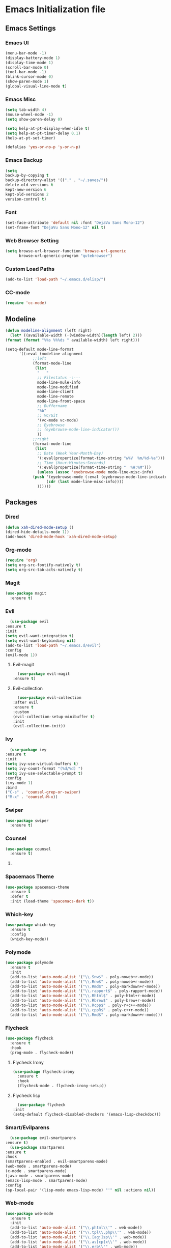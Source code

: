 * Emacs Initialization file
** Emacs Settings
*** Emacs UI
    #+begin_src emacs-lisp
      (menu-bar-mode -1)
      (display-battery-mode 1)
      (display-time-mode 1)
      (scroll-bar-mode 0)
      (tool-bar-mode -1)
      (blink-cursor-mode 0)
      (show-paren-mode 1)
      (global-visual-line-mode t)
   #+end_src

*** Emacs Misc
    #+begin_src emacs-lisp
      (setq tab-width 4)
      (mouse-wheel-mode -1)
      (setq show-paren-delay 0)

      (setq help-at-pt-display-when-idle t)
      (setq help-at-pt-timer-delay 0.1)
      (help-at-pt-set-timer)

      (defalias 'yes-or-no-p 'y-or-n-p)
    #+end_src

*** Emacs Backup
    #+begin_src emacs-lisp
      (setq
      backup-by-copying t
      backup-directory-alist '(("." . "~/.saves/"))
      delete-old-versions t
      kept-new-version 6
      kept-old-versions 2
      version-control t)
    #+end_src

*** Font
    #+begin_src emacs-lisp
      (set-face-attribute 'default nil :font "DejaVu Sans Mono-12")
      (set-frame-font "DejaVu Sans Mono-12" nil t)
    #+end_src
    
*** Web Browser Setting
    #+begin_src emacs-lisp
      (setq browse-url-browser-function 'browse-url-generic
            browse-url-generic-program "qutebrowser")
    #+end_src

*** Custom Load Paths
    #+begin_src emacs-lisp
      (add-to-list 'load-path "~/.emacs.d/elisp/")
    #+end_src

*** CC-mode
    #+begin_src emacs-lisp
      (require 'cc-mode)
    #+end_src

** Modeline
   #+begin_src emacs-lisp
     (defun modeline-alignment (left right)
       (let* ((available-width (-(window-width)(length left) 2)))
	 (format (format "%%s %%%ds " available-width) left right)))

     (setq-default mode-line-format
		   '((:eval (modeline-alignment
			     ;;left
			     (format-mode-line
			      (list
			       "   "
			       ;; Filestatus -:---
			       mode-line-mule-info
			       mode-line-modified
			       mode-line-client
			       mode-line-remote
			       mode-line-front-space
			       ;; Buffername
			       "%b"
			       ;; VC/Git
			       '(vc-mode vc-mode)
			       ;; Eyebrowse
			       ;; (eyebrowse-mode-line-indicator())
			       ))
			     ;;right
			     (format-mode-line
			      (list
			       ;; Date (Week Year-Month-Day)
			       '(:eval(propertize(format-time-string "w%V  %m/%d-%a")))
			       ;; Time (Hour:Minutes:Seconds)
			       '(:eval(propertize(format-time-string "  %H:%M")))
			       (unless (assoc 'eyebrowse-mode mode-line-misc-info)
				 (push '(eyebrowse-mode (:eval (eyebrowse-mode-line-indicator)))
				       (cdr (last mode-line-misc-info))))
			       ))))))
   #+end_src

** Packages
*** Dired
    #+begin_src emacs-lisp
      (defun xah-dired-mode-setup ()
      (dired-hide-details-mode 1))
      (add-hook 'dired-mode-hook 'xah-dired-mode-setup)
    #+end_src
*** Org-mode
    #+begin_src emacs-lisp
      (require 'org)
      (setq org-src-fontify-natively t)
      (setq org-src-tab-acts-natively t)
    #+end_src

*** Magit
    #+begin_src emacs-lisp
      (use-package magit
        :ensure t)
    #+end_src
    
*** Evil
    #+begin_src emacs-lisp
      (use-package evil
	:ensure t
	:init
	(setq evil-want-integration t)
	(setq evil-want-keybinding nil)
	(add-to-list 'load-path "~/.emacs.d/evil")
	:config
	(evil-mode 1))
    #+end_src
**** Evil-magit
     #+begin_src emacs-lisp
       (use-package evil-magit
	 :ensure t)
     #+end_src
**** Evil-collection
     #+begin_src emacs-lisp
       (use-package evil-collection
	 :after evil
	 :ensure t
	 :custom
	 (evil-collection-setup-minibuffer t)
	 :init
	 (evil-collection-init))
     #+end_src

*** Ivy
    #+begin_src emacs-lisp
      (use-package ivy
	:ensure t
	:init
	(setq ivy-use-virtual-buffers t)
	(setq ivy-count-format "(%d/%d) ")
	(setq ivy-use-selectable-prompt t)
	:config
	(ivy-mode 1)
	:bind
	("C-s" . 'counsel-grep-or-swiper)
	("M-x" . 'counsel-M-x))
    #+end_src
*** Swiper
    #+begin_src emacs-lisp
      (use-package swiper
        :ensure t)
    #+end_src

*** Counsel
    #+begin_src emacs-lisp
      (use-package counsel
        :ensure t)
    #+end_src

**** COMMENT Counsel Projectile
     #+begin_src emacs-lisp
       (use-package counsel-projectile
         :ensure t)
     #+end_src    
    
*** Spacemacs Theme
    #+begin_src emacs-lisp
      (use-package spacemacs-theme
        :ensure t
        :defer t
        :init (load-theme 'spacemacs-dark t))
    #+end_src
    
*** Which-key
    #+begin_src emacs-lisp
      (use-package which-key
        :ensure t
        :config
        (which-key-mode))
    #+end_src
    
*** Polymode
    #+begin_src emacs-lisp
      (use-package polymode
        :ensure t
        :init
        (add-to-list 'auto-mode-alist '("\\.Snw$" . poly-noweb+r-mode))
        (add-to-list 'auto-mode-alist '("\\.Rnw$" . poly-noweb+r-mode))
        (add-to-list 'auto-mode-alist '("\\.Rmd$" . poly-markdown+r-mode))
        (add-to-list 'auto-mode-alist '("\\.rapport$" . poly-rapport-mode))
        (add-to-list 'auto-mode-alist '("\\.Rhtml$" . poly-html+r-mode))
        (add-to-list 'auto-mode-alist '("\\.Rbrew$" . poly-brew+r-mode))
        (add-to-list 'auto-mode-alist '("\\.Rcpp$" . poly-r+c++-mode))
        (add-to-list 'auto-mode-alist '("\\.cppR$" . poly-c++r-mode))
        (add-to-list 'auto-mode-alist '("\\.Rmd$" . poly-markdown+r-mode)))
    #+end_src
    
*** COMMENT Undo-Tree
    #+begin_src emacs-lisp
      (use-package undo-tree
	:ensure t
	:config
	(setq undo-tree-auto-save-history t) 
	(global-undo-tree-mode))
    #+end_src
    
*** Flycheck
    #+begin_src emacs-lisp
      (use-package flycheck
        :ensure t
        :hook
        (prog-mode . flycheck-mode))
    #+end_src

**** Flycheck Irony
     #+begin_src emacs-lisp
       (use-package flycheck-irony
         :ensure t
         :hook
         (flycheck-mode . flycheck-irony-setup))
     #+end_src 
     
**** Flycheck lisp
     #+begin_src emacs-lisp
       (use-package flycheck
	 :init
	 (setq-default flycheck-disabled-checkers '(emacs-lisp-checkdoc)))
     #+end_src
*** Smart/Evilparens
    #+begin_src emacs-lisp
      (use-package evil-smartparens
	:ensure t)
      (use-package smartparens
	:ensure t
	:hook
	(smartparens-enabled . evil-smartparens-mode)
	(web-mode . smartparens-mode)
	(c-mode . smartparens-mode)
	(java-mode . smartparens-mode)
	(emacs-lisp-mode . smartparens-mode)
	:config
	(sp-local-pair '(lisp-mode emacs-lisp-mode) "'" nil :actions nil))
    #+end_src
    
*** COMMENT EXWM
    #+begin_src emacs-lisp
      (use-package xelb
	:ensure t)
      (use-package exwm
	:ensure t
	:init
	(require 'exwm-config)
	(exwm-config-default))
    #+end_src

*** Web-mode
    #+begin_src emacs-lisp
      (use-package web-mode
        :ensure t
        :init
        (add-to-list 'auto-mode-alist '("\\.phtml\\'" . web-mode))
        (add-to-list 'auto-mode-alist '("\\.tpl\\.php\\'" . web-mode))
        (add-to-list 'auto-mode-alist '("\\.[agj]sp\\'" . web-mode))
        (add-to-list 'auto-mode-alist '("\\.as[cp]x\\'" . web-mode))
        (add-to-list 'auto-mode-alist '("\\.erb\\'" . web-mode))
        (add-to-list 'auto-mode-alist '("\\.mustache\\'" . web-mode))
        (add-to-list 'auto-mode-alist '("\\.djhtml\\'" . web-mode))
        (add-to-list 'auto-mode-alist '("\\.html?\\'" . web-mode))
        (add-to-list 'auto-mode-alist '("\\.css?\\'" . web-mode))
        :config
        (evil-define-key 'normal web-mode-map
          (kbd "C-c C-e") 'browse-url-of-file))

    #+end_src

*** Disaster
    #+begin_src emacs-lisp
      (use-package disaster
        :ensure t)
    #+end_src
    
*** Company
    #+begin_src emacs-lisp
      (use-package company
        :ensure t
        :hook
        (prog-mode . global-company-mode))
    #+end_src
     
**** Company-auctex
     #+begin_src emacs-lisp
       (use-package company-auctex
         :ensure t
         :init
         (setq TeX-auto-save t)
         (setq TeX-parse-self t)
         (add-to-list 'load-path "path/to/company-auctex.el")
         (company-auctex-init))
     #+end_src

**** Comapany-lsp
     #+begin_src emacs-lisp
       (use-package company-lsp
	 :after  company
	 :ensure t
	 :config
	 (setq company-lsp-cache-candidates t
	       company-lsp-async t))
     #+end_src
*** Org Bullets
    #+begin_src emacs-lisp
      (use-package org-bullets
        :ensure t
        :config
        (add-hook 'org-mode-hook (lambda () (org-bullets-mode 1))))
    #+end_src

*** Page Break Lines
    #+begin_src emacs-lisp
      (use-package page-break-lines
        :ensure t)
    #+end_src
    
*** Dashboard
    #+begin_src emacs-lisp
      (use-package dashboard
      :ensure t
      :config
      (dashboard-setup-startup-hook)
      :init
      (setq show-week-agenda-p t)
      (setq dashboard-banner-logo-title "== SMTX Emacs ==")
      (setq dashboard-items '((recents  . 5)
			      (bookmarks . 3)
			      (agenda . 8)
			      (registers . 5))))
    #+end_src

*** Projectile
    #+begin_src emacs-lisp
      (use-package projectile
        :ensure t)
    #+end_src

*** Rainbow Delimiters
    #+begin_src emacs-lisp
      (use-package rainbow-delimiters
        :ensure t)
      (use-package rainbow-delimiters-mode
        :hook
        (prog-mode))
    #+end_src
    
*** Dash
    #+begin_src emacs-lisp
      (use-package dash
        :ensure t)
    #+end_src
    
*** S
#+begin_src emacs-lisp
  (use-package s
    :ensure t)
#+end_src
    
*** Origami
    #+begin_src emacs-lisp
      (use-package origami
        :ensure t
        :hook
        (prog-mode . origami-mode))
    #+end_src
    
*** Indent Guide
    #+begin_src emacs-lisp
      (use-package indent-guide
        :ensure t
        :hook
        (prog-mode . indent-guide-mode))
    #+end_src
    
*** Tablist
    #+begin_src emacs-lisp
      (use-package tablist
        :ensure t)
    #+end_src
    
*** PDF Tools
    #+begin_src emacs-lisp
      (use-package pdf-tools
	:defer t
	:ensure t
	:config
	(pdf-tools-install)
	:mode
	("\\.pdf\\'" . pdf-view-mode))
	:config
	;; (evil-define-key 'normal pdf-view-mode-map
	;;   (kbd "h") 'image-backward-hscroll
	;;   (kbd "j") 'pdf-view-next-line-or-next-page
	;;   (kbd "k") 'pdf-view-previous-line-or-previous-page
	;;   (kbd "l") 'image-forward-hscroll
	;;   (kbd "J") 'pdf-view-next-page
	;;   (kbd "K") 'pdf-view-previous-page
	;;   (kbd "W") 'pdf-view-fit-width-to-window
	;;   (kbd "H") 'pdf-view-fit-height-to-window
	;;   (kbd "P") 'pdf-view-fit-page-to-window
	;;   (kbd "d") 'pdf-view-scroll-up-or-next-page
	;;   (kbd "u") 'pdf-view-scroll-down-or-previous-page
	;;   (kbd "O") 'pdf-outline
	;;   (kbd "-") 'pdf-view-shrink
	;;   (kbd "+") 'pdf-view-enlarge
	;;   (kbd "=") 'pdf-view-enlarge
	;;   (kbd "gg") 'pdf-view-first-page
	;;   (kbd "G") 'pdf-view-last-page
	;;   (kbd "n") 'pdf-view-midnight-minor-mode
	;;   (kbd "r") 'revert-buffer
	;;   (kbd "p") 'pdf-misc-print-document)
	;; (evil-define-key 'normal outline-mode-map
	;;   (kbd "j") 'next-line
	;;   (kbd "k") 'previous-line
	;;   (kbd "TAB") 'outline-toggle-children
	;;   (kbd "RET") 'pdf-outline-follow-link
	;;   (kbd "SPC") 'pdf-outline-follow-link))
    #+end_src
    
*** Irony
    #+begin_src emacs-lisp
      (use-package irony
        :ensure t)
      (use-package irony-mode
        :hook
        (c++-mode)
        (c-mode)
        (objc-mode)

        (irony-mode . irony-cdb-autosetup-compile-options))
    #+end_src

**** Company Irony
     #+begin_src emacs-lisp
       (use-package company-irony
         :ensure t
         :init
         (eval-after-load 'company
           '(add-to-list 'company-backends 'company-irony 'company-auctex)))
     #+end_src
     
*** COMMENT nLinum
    #+begin_src emacs-lisp
      (use-package nlinum-relative
        :ensure t
        :init
        (nlinum-relative-setup-evil)
        (setq nlinum-relative-redisplay-delay 0)
        (setq nlinum-relative-current-symbol "")
        (setq nlinum-relative-offset 0)
        :hook
        (prog-mode . nlinum-relative-mode))
    #+end_src
    
*** Rainbow mode
    #+begin_src emacs-lisp
      (use-package rainbow-mode
        :ensure t
        :hook
        (prog-mode))
    #+end_src

*** Avy
    #+begin_src emacs-lisp
      (use-package avy
        :ensure t)
    #+end_src

*** Auctex
    #+begin_src emacs-lisp
      (use-package tex
        :ensure auctex)
    #+end_src

**** Auctex Latexmk
     #+begin_src emacs-lisp
       (use-package auctex-latexmk
         :ensure t
         :init
         (auctex-latexmk-setup))
     #+end_src
     
*** Aggresive Indent
    #+begin_src emacs-lisp
      (use-package aggressive-indent
        :load-path "~/.emacs.d/elisp/"
        :ensure t
        :hook
        (prog-mode . aggressive-indent-mode))
    #+end_src
    
*** ESS
    #+begin_src emacs-lisp
      (use-package ess
        :ensure t
        :defer 1)
      (use-package ess-site
        :load-path "site-lisp/ess/lisp/"
        :commands R)
    #+end_src

*** Dired-hacks

**** Dired-narrow 
    #+begin_src emacs-lisp
      (use-package dired-narrow
        :ensure t
        :bind (:map dired-mode-map
                    ("/" . dired-narrow)))

    #+end_src
    
**** COMMENT Dired-filter
    #+begin_src emacs-lisp
      (use-package dired-filter
	:ensure t
	:config)
    #+end_src
    
**** Dired-open
     #+begin_src emacs-lisp
       (use-package dired-open
	 :ensure t)
     #+end_src
    
*** COMMENT Highligt-indent
    #+begin_src emacs-lisp
      (use-package highlight-indent-guides
	:ensure t
	:init
	(setq highlight-indent-guides-method 'character)
	:config
	(setq highlight-indent-guides-responsive 'top)
	(setq highlight-indent-guides-delay 0)
	:hook
	(prog-mode . highlight-indent-guides-mode))
    #+end_src

*** COMMENT Multiple-cursors
    #+begin_src emacs-lisp
      (use-package multiple-cursors
	:ensure t
	:init
	(global-set-key (kbd "C-S-c C-S-c") 'mc/edit-lines))
    #+end_src

*** Fsharp-mode
    #+begin_src emacs-lisp
      (use-package fsharp-mode
	:ensure t
	:init
	(setq inferior-fsharp-program "/usr/bin/fsharpi")
	(setq fsharp-compiler "/usr/bin/fsharpc"))
    #+end_src

*** Lsp-java
    #+begin_src emacs-lisp
      (use-package lsp-mode
	:ensure t
	:init (setq lsp-eldoc-render-all nil
		    lsp-highlight-symbol-at-point nil))

      (use-package lsp-ui
	:ensure t
	:config
	(setq lsp-ui-sideline-update-mode 'point)
	:hook lsp-ui-mode
	:hook (java-mode . flycheck-mode))

      (use-package lsp-java
	:ensure t
	;; :init
	;; (setq lsp-inhibit-message t)
	:config
	(add-hook 'java-mode-hook
		  (lambda ()
		    (setq-local company-backends (list 'company-lsp))))

	(add-hook 'java-mode-hook 'lsp-java-enable)
	(add-hook 'java-mode-hook 'flycheck-mode)
	(add-hook 'java-mode-hook 'company-mode)
	(add-hook 'java-mode-hook 'lsp-ui-mode))

      (use-package dap-mode
	:ensure t
	:after lsp-mode
	:config
	(dap-mode t)
	(dap-ui-mode t))

      (use-package dap-java
	:after (lsp-java))
    #+end_src

*** COMMENT Zoom
    #+begin_src emacs-lisp
      (use-package zoom
	:ensure t
	:custom
	'(zoom-mode t)
	(zoom-size '(0.618 . 0.618)))
    #+end_src

*** Eyebrowse
    #+begin_src emacs-lisp
      (use-package eyebrowse
	:ensure t
	:init
	(eyebrowse-mode t))
    #+end_src

*** COMMENT lsp-ui
    #+begin_src emacs-lisp
      (use-package lsp-ui
	:ensure t
	:config
	(setq lsp-ui-sideline-update-mode 'point)
	:hook lsp-ui-mode
	:hook (java-mode . flycheck-mode))
    #+end_src
** Custom Functions
*** Current-directory
    #+begin_src emacs-lisp
      (defun current-directory()
	(interactive)
	(message (buffer-file-name)))
    #+end_src

** Evil Keybinds
   
*** Definitions
    #+begin_src emacs-lisp
      (define-prefix-command 'my/leader-map)
      (define-prefix-command 'my/avy-menu-map)
      (define-prefix-command 'my/origami-menu-map)
    #+end_src

*** Evil Prefix
    #+begin_src emacs-lisp
      (define-key evil-normal-state-map (kbd "SPC") 'my/leader-map)
    #+end_src

*** Leader map
    #+begin_src emacs-lisp
      (use-package evil
	:config
	(define-key my/leader-map (kbd "b") 'switch-to-buffer)
	(define-key my/leader-map (kbd "f") 'swiper)
	(define-key my/leader-map (kbd "F") 'swiper-all)
	(define-key my/leader-map (kbd "c") 'calc)
	(define-key my/leader-map (kbd "t") 'org-agenda)
	(define-key my/leader-map (kbd "g") 'magit-status)
	(define-key my/leader-map (kbd "d") 'current-directory))
    #+end_src
**** Avy Menu
    #+begin_src emacs-lisp
      (use-package evil
        :config
        (define-key my/leader-map (kbd "a") 'my/avy-menu-map)

        (define-key my/avy-menu-map "c" 'avy-goto-char-2)
        ;(define-key my/avy-menu-map "n" 'avy-goto-char)
        (define-key my/avy-menu-map "a" 'avy-goto-line))
    #+end_src

**** Origami Menu
    #+begin_src emacs-lisp
      (use-package origami
	:config
	(define-key my/leader-map (kbd "o") 'my/origami-menu-map)

	(define-key my/origami-menu-map (kbd "TAB") 'origami-recursively-toggle-node)
	(define-key my/origami-menu-map (kbd "S-TAB") 'origami-show-only-node))
    #+end_src
